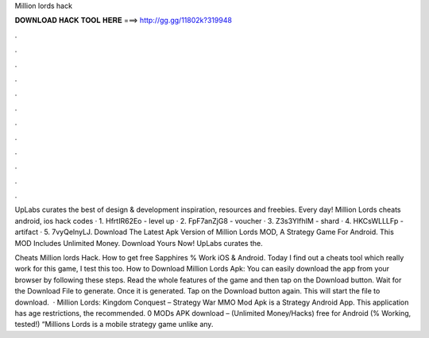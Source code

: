 Million lords hack



𝐃𝐎𝐖𝐍𝐋𝐎𝐀𝐃 𝐇𝐀𝐂𝐊 𝐓𝐎𝐎𝐋 𝐇𝐄𝐑𝐄 ===> http://gg.gg/11802k?319948



.



.



.



.



.



.



.



.



.



.



.



.

UpLabs curates the best of design & development inspiration, resources and freebies. Every day! Million Lords cheats android, ios hack codes · 1. HfrtIR62Eo - level up · 2. FpF7anZjG8 - voucher · 3. Z3s3YlfhIM - shard · 4. HKCsWLLLFp - artifact · 5. 7vyQelnyLJ. Download The Latest Apk Version of Million Lords MOD, A Strategy Game For Android. This MOD Includes Unlimited Money. Download Yours Now! UpLabs curates the.

Cheats Million lords Hack. How to get free Sapphires % Work iOS & Android. Today I find out a cheats tool which really work for this game, I test this too. How to Download Million Lords Apk: You can easily download the app from your browser by following these steps. Read the whole features of the game and then tap on the Download button. Wait for the Download File to generate. Once it is generated. Tap on the Download button again. This will start the file to download.  · Million Lords: Kingdom Conquest – Strategy War MMO Mod Apk is a Strategy Android App. This application has age restrictions, the recommended. 0 MODs APK download – (Unlimited Money/Hacks) free for Android (% Working, tested!) “Millions Lords is a mobile strategy game unlike any.
